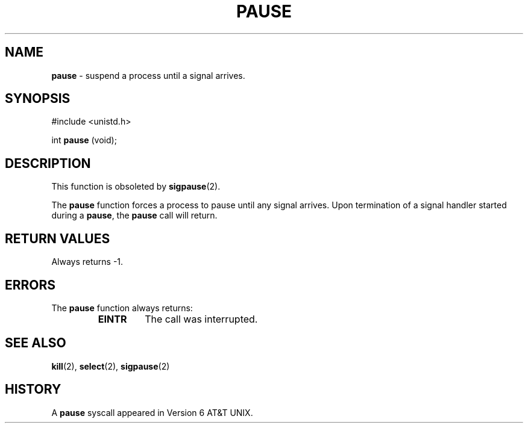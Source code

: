.\" Copyright (c) 1980, 1991, 1993
.\"	The Regents of the University of California.  All rights reserved.
.\"
.\" Redistribution and use in source and binary forms, with or without
.\" modification, are permitted provided that the following conditions
.\" are met:
.\" 1. Redistributions of source code must retain the above copyright
.\"    notice, this list of conditions and the following disclaimer.
.\" 2. Redistributions in binary form must reproduce the above copyright
.\"    notice, this list of conditions and the following disclaimer in the
.\"    documentation and/or other materials provided with the distribution.
.\" 3. All advertising materials mentioning features or use of this software
.\"    must display the following acknowledgement:
.\"	This product includes software developed by the University of
.\"	California, Berkeley and its contributors.
.\" 4. Neither the name of the University nor the names of its contributors
.\"    may be used to endorse or promote products derived from this software
.\"    without specific prior written permission.
.\"
.\" THIS SOFTWARE IS PROVIDED BY THE REGENTS AND CONTRIBUTORS ``AS IS'' AND
.\" ANY EXPRESS OR IMPLIED WARRANTIES, INCLUDING, BUT NOT LIMITED TO, THE
.\" IMPLIED WARRANTIES OF MERCHANTABILITY AND FITNESS FOR A PARTICULAR PURPOSE
.\" ARE DISCLAIMED.  IN NO EVENT SHALL THE REGENTS OR CONTRIBUTORS BE LIABLE
.\" FOR ANY DIRECT, INDIRECT, INCIDENTAL, SPECIAL, EXEMPLARY, OR CONSEQUENTIAL
.\" DAMAGES (INCLUDING, BUT NOT LIMITED TO, PROCUREMENT OF SUBSTITUTE GOODS
.\" OR SERVICES; LOSS OF USE, DATA, OR PROFITS; OR BUSINESS INTERRUPTION)
.\" HOWEVER CAUSED AND ON ANY THEORY OF LIABILITY, WHETHER IN CONTRACT, STRICT
.\" LIABILITY, OR TORT (INCLUDING NEGLIGENCE OR OTHERWISE) ARISING IN ANY WAY
.\" OUT OF THE USE OF THIS SOFTWARE, EVEN IF ADVISED OF THE POSSIBILITY OF
.\" SUCH DAMAGE.
.\"
.\"     @(#)pause.3	8.1 (Berkeley) 6/4/93
.\"
.TH PAUSE 3 "29 January 1997" GNO "Library Routines"
.SH NAME
.BR pause
\- suspend a process until a signal arrives.
.SH SYNOPSIS
#include <unistd.h>
.sp 1
int
\fBpause\fR (void);
.SH DESCRIPTION
This function is obsoleted by
.BR sigpause (2).
.LP
The
.BR pause 
function
forces a process to pause until any signal arrives.
Upon termination of a signal handler started during a
.BR pause ,
the
.BR pause 
call will return.
.SH RETURN VALUES
Always returns \-1.
.SH ERRORS
The
.BR pause 
function
always returns:
.RS
.IP \fBEINTR\fR
The call was interrupted.
.RE
.SH SEE ALSO
.BR kill (2),
.BR select (2),
.BR sigpause (2)
.SH HISTORY
A
.BR pause 
syscall appeared in Version 6 AT&T UNIX.
